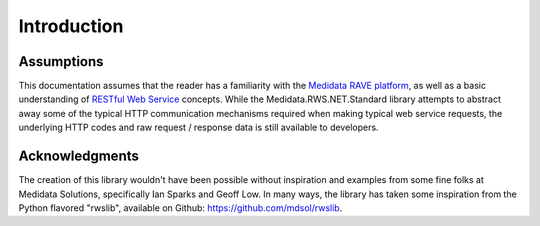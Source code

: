 ﻿
============================================
Introduction
============================================


Assumptions
============

This documentation assumes that the reader has a familiarity with the `Medidata RAVE platform <https://www.mdsol.com/en/products/rave>`_, as well as a basic understanding of `RESTful Web Service <https://en.wikipedia.org/wiki/Representational_state_transfer>`_ concepts. While the Medidata.RWS.NET.Standard library attempts to abstract away some of the typical HTTP communication mechanisms required when making typical web service requests, the underlying HTTP codes and raw request / response data is still available to developers.


Acknowledgments
===============

The creation of this library wouldn't have been possible without inspiration and examples from some fine folks at Medidata Solutions, specifically Ian Sparks and Geoff Low. In many ways, the library has taken some inspiration from the Python flavored "rwslib", available on Github: `<https://github.com/mdsol/rwslib>`_.

